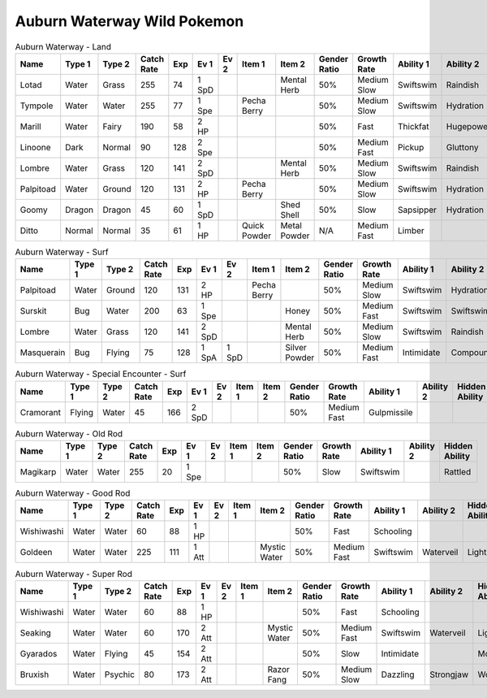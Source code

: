 Auburn Waterway Wild Pokemon
----------------------------

.. list-table:: Auburn Waterway - Land
   :widths: 7, 7, 7, 7, 7, 7, 7, 7, 7, 7, 7, 7, 7, 7
   :header-rows: 1

   * - Name
     - Type 1
     - Type 2
     - Catch Rate
     - Exp
     - Ev 1
     - Ev 2
     - Item 1
     - Item 2
     - Gender Ratio
     - Growth Rate
     - Ability 1
     - Ability 2
     - Hidden Ability
   * - Lotad
     - Water
     - Grass
     - 255
     - 74
     - 1 SpD
     - 
     - 
     - Mental Herb
     - 50%
     - Medium Slow
     - Swiftswim
     - Raindish
     - Owntempo
   * - Tympole
     - Water
     - Water
     - 255
     - 77
     - 1 Spe
     - 
     - Pecha Berry
     - 
     - 50%
     - Medium Slow
     - Swiftswim
     - Hydration
     - Waterabsorb
   * - Marill
     - Water
     - Fairy
     - 190
     - 58
     - 2 HP
     - 
     - 
     - 
     - 50%
     - Fast
     - Thickfat
     - Hugepower
     - Sapsipper
   * - Linoone
     - Dark
     - Normal
     - 90
     - 128
     - 2 Spe
     - 
     - 
     - 
     - 50%
     - Medium Fast
     - Pickup
     - Gluttony
     - Quickfeet
   * - Lombre
     - Water
     - Grass
     - 120
     - 141
     - 2 SpD
     - 
     - 
     - Mental Herb
     - 50%
     - Medium Slow
     - Swiftswim
     - Raindish
     - Owntempo
   * - Palpitoad
     - Water
     - Ground
     - 120
     - 131
     - 2 HP
     - 
     - Pecha Berry
     - 
     - 50%
     - Medium Slow
     - Swiftswim
     - Hydration
     - Waterabsorb
   * - Goomy
     - Dragon
     - Dragon
     - 45
     - 60
     - 1 SpD
     - 
     - 
     - Shed Shell
     - 50%
     - Slow
     - Sapsipper
     - Hydration
     - Gooey
   * - Ditto
     - Normal
     - Normal
     - 35
     - 61
     - 1 HP
     - 
     - Quick Powder
     - Metal Powder
     - N/A
     - Medium Fast
     - Limber
     - 
     - Imposter

.. list-table:: Auburn Waterway - Surf
   :widths: 7, 7, 7, 7, 7, 7, 7, 7, 7, 7, 7, 7, 7, 7
   :header-rows: 1

   * - Name
     - Type 1
     - Type 2
     - Catch Rate
     - Exp
     - Ev 1
     - Ev 2
     - Item 1
     - Item 2
     - Gender Ratio
     - Growth Rate
     - Ability 1
     - Ability 2
     - Hidden Ability
   * - Palpitoad
     - Water
     - Ground
     - 120
     - 131
     - 2 HP
     - 
     - Pecha Berry
     - 
     - 50%
     - Medium Slow
     - Swiftswim
     - Hydration
     - Waterabsorb
   * - Surskit
     - Bug
     - Water
     - 200
     - 63
     - 1 Spe
     - 
     - 
     - Honey
     - 50%
     - Medium Fast
     - Swiftswim
     - Swiftswim
     - Raindish
   * - Lombre
     - Water
     - Grass
     - 120
     - 141
     - 2 SpD
     - 
     - 
     - Mental Herb
     - 50%
     - Medium Slow
     - Swiftswim
     - Raindish
     - Owntempo
   * - Masquerain
     - Bug
     - Flying
     - 75
     - 128
     - 1 SpA
     - 1 SpD
     - 
     - Silver Powder
     - 50%
     - Medium Fast
     - Intimidate
     - Compoundeyes
     - Unnerve

.. list-table:: Auburn Waterway - Special Encounter - Surf
   :widths: 7, 7, 7, 7, 7, 7, 7, 7, 7, 7, 7, 7, 7, 7
   :header-rows: 1

   * - Name
     - Type 1
     - Type 2
     - Catch Rate
     - Exp
     - Ev 1
     - Ev 2
     - Item 1
     - Item 2
     - Gender Ratio
     - Growth Rate
     - Ability 1
     - Ability 2
     - Hidden Ability
   * - Cramorant
     - Flying
     - Water
     - 45
     - 166
     - 2 SpD
     - 
     - 
     - 
     - 50%
     - Medium Fast
     - Gulpmissile
     - 
     - 

.. list-table:: Auburn Waterway - Old Rod
   :widths: 7, 7, 7, 7, 7, 7, 7, 7, 7, 7, 7, 7, 7, 7
   :header-rows: 1

   * - Name
     - Type 1
     - Type 2
     - Catch Rate
     - Exp
     - Ev 1
     - Ev 2
     - Item 1
     - Item 2
     - Gender Ratio
     - Growth Rate
     - Ability 1
     - Ability 2
     - Hidden Ability
   * - Magikarp
     - Water
     - Water
     - 255
     - 20
     - 1 Spe
     - 
     - 
     - 
     - 50%
     - Slow
     - Swiftswim
     - 
     - Rattled

.. list-table:: Auburn Waterway - Good Rod
   :widths: 7, 7, 7, 7, 7, 7, 7, 7, 7, 7, 7, 7, 7, 7
   :header-rows: 1

   * - Name
     - Type 1
     - Type 2
     - Catch Rate
     - Exp
     - Ev 1
     - Ev 2
     - Item 1
     - Item 2
     - Gender Ratio
     - Growth Rate
     - Ability 1
     - Ability 2
     - Hidden Ability
   * - Wishiwashi
     - Water
     - Water
     - 60
     - 88
     - 1 HP
     - 
     - 
     - 
     - 50%
     - Fast
     - Schooling
     - 
     - 
   * - Goldeen
     - Water
     - Water
     - 225
     - 111
     - 1 Att
     - 
     - 
     - Mystic Water
     - 50%
     - Medium Fast
     - Swiftswim
     - Waterveil
     - Lightningrod

.. list-table:: Auburn Waterway - Super Rod
   :widths: 7, 7, 7, 7, 7, 7, 7, 7, 7, 7, 7, 7, 7, 7
   :header-rows: 1

   * - Name
     - Type 1
     - Type 2
     - Catch Rate
     - Exp
     - Ev 1
     - Ev 2
     - Item 1
     - Item 2
     - Gender Ratio
     - Growth Rate
     - Ability 1
     - Ability 2
     - Hidden Ability
   * - Wishiwashi
     - Water
     - Water
     - 60
     - 88
     - 1 HP
     - 
     - 
     - 
     - 50%
     - Fast
     - Schooling
     - 
     - 
   * - Seaking
     - Water
     - Water
     - 60
     - 170
     - 2 Att
     - 
     - 
     - Mystic Water
     - 50%
     - Medium Fast
     - Swiftswim
     - Waterveil
     - Lightningrod
   * - Gyarados
     - Water
     - Flying
     - 45
     - 154
     - 2 Att
     - 
     - 
     - 
     - 50%
     - Slow
     - Intimidate
     - 
     - Moxie
   * - Bruxish
     - Water
     - Psychic
     - 80
     - 173
     - 2 Att
     - 
     - 
     - Razor Fang
     - 50%
     - Medium Slow
     - Dazzling
     - Strongjaw
     - Wonderskin

